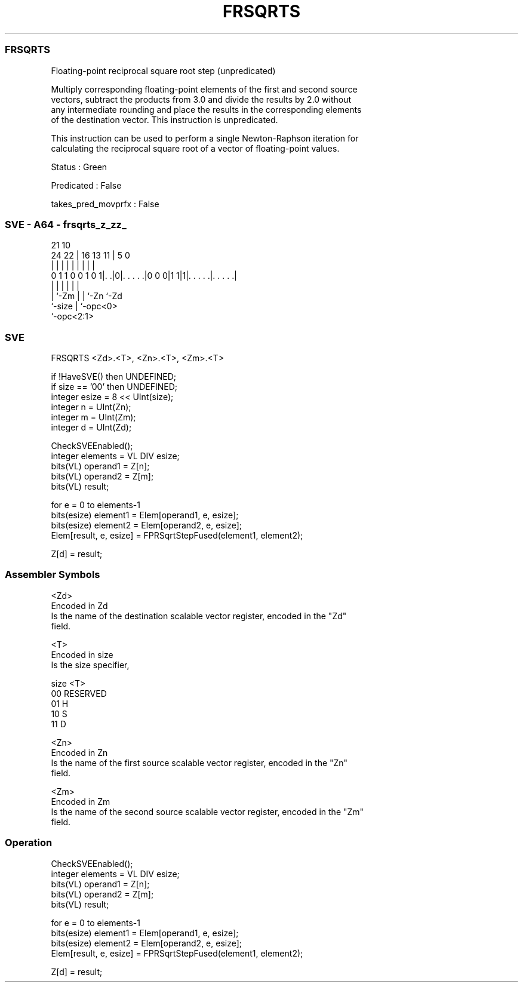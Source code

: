 .nh
.TH "FRSQRTS" "7" " "  "instruction" "sve"
.SS FRSQRTS
 Floating-point reciprocal square root step (unpredicated)

 Multiply corresponding floating-point elements of the first and second source
 vectors, subtract the products from 3.0 and divide the results by 2.0 without
 any intermediate rounding and place the results in the corresponding elements
 of the destination vector. This instruction is unpredicated.

 This instruction can be used to perform a single Newton-Raphson iteration for
 calculating the reciprocal square root of a vector of floating-point values.

 Status : Green

 Predicated : False

 takes_pred_movprfx : False



.SS SVE - A64 - frsqrts_z_zz_
 
                                                                   
                                                                   
                       21                    10                    
                 24  22 |        16    13  11 |         5         0
                  |   | |         |     |   | |         |         |
   0 1 1 0 0 1 0 1|. .|0|. . . . .|0 0 0|1 1|1|. . . . .|. . . . .|
                  |     |               |   | |         |
                  |     `-Zm            |   | `-Zn      `-Zd
                  `-size                |   `-opc<0>
                                        `-opc<2:1>
  
  
 
.SS SVE
 
 FRSQRTS <Zd>.<T>, <Zn>.<T>, <Zm>.<T>
 
 if !HaveSVE() then UNDEFINED;
 if size == '00' then UNDEFINED;
 integer esize = 8 << UInt(size);
 integer n = UInt(Zn);
 integer m = UInt(Zm);
 integer d = UInt(Zd);
 
 CheckSVEEnabled();
 integer elements = VL DIV esize;
 bits(VL) operand1 = Z[n];
 bits(VL) operand2 = Z[m];
 bits(VL) result;
 
 for e = 0 to elements-1
     bits(esize) element1 = Elem[operand1, e, esize];
     bits(esize) element2 = Elem[operand2, e, esize];
     Elem[result, e, esize] = FPRSqrtStepFused(element1, element2);
 
 Z[d] = result;
 

.SS Assembler Symbols

 <Zd>
  Encoded in Zd
  Is the name of the destination scalable vector register, encoded in the "Zd"
  field.

 <T>
  Encoded in size
  Is the size specifier,

  size <T>      
  00   RESERVED 
  01   H        
  10   S        
  11   D        

 <Zn>
  Encoded in Zn
  Is the name of the first source scalable vector register, encoded in the "Zn"
  field.

 <Zm>
  Encoded in Zm
  Is the name of the second source scalable vector register, encoded in the "Zm"
  field.



.SS Operation

 CheckSVEEnabled();
 integer elements = VL DIV esize;
 bits(VL) operand1 = Z[n];
 bits(VL) operand2 = Z[m];
 bits(VL) result;
 
 for e = 0 to elements-1
     bits(esize) element1 = Elem[operand1, e, esize];
     bits(esize) element2 = Elem[operand2, e, esize];
     Elem[result, e, esize] = FPRSqrtStepFused(element1, element2);
 
 Z[d] = result;

